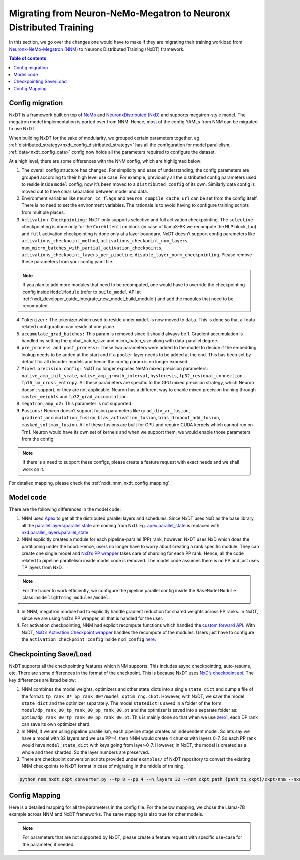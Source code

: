 .. _nxdt_developer_guide_migration_nnm_nxdt:

Migrating from Neuron-NeMo-Megatron to Neuronx Distributed Training
====================================================================

In this section, we go over the changes one would have to make if they are migrating their
training workload from
`Neuronx-NeMo-Megatron (NNM) <https://awsdocs-neuron.readthedocs-hosted.com/en/latest/libraries/nemo-megatron/index.html>`_
to Neuronx Distributed Training (NxDT) framework.

.. contents:: Table of contents
   :local:
   :depth: 2

Config migration
----------------

NxDT is a framework built on top of `NeMo <https://github.com/NVIDIA/NeMo>`_ and
`NeuronxDistributed (NxD) <https://awsdocs-neuron.readthedocs-hosted.com/en/latest/libraries/neuronx-distributed/index.html>`_
and supports megatron-style model. The megatron model implementation is ported over from NNM.
Hence, most of the config YAMLs from NNM can be migrated to use NxDT.

When building NxDT for the sake of modularity, we grouped certain parameters together, eg.
:ref:`distributed_strategy<nxdt_config_distributed_strategy>` has all the configuration for model parallelism,
:ref:`data<nxdt_config_data>` config now holds all the parameters required to configure
the dataset.

At a high level, there are some differences with the NNM config, which are highlighted below:

#.
    The overall config structure has changed. For simplicity and ease of understanding, the config parameters
    are grouped according to their high level use case. For example, previously all the distributed config parameters
    used to reside inside ``model`` config, now it’s been moved to a ``distributed_config`` of its own. Similarly data
    config is moved out to have clear separation between model and data.

#.
    Environment variables like ``neuron_cc_flags``  and ``neuron_compile_cache_url`` can be set from the config
    itself. There is no need to set the environment variables. The rationale is to avoid having to configure training
    scripts from multiple places.

#.
    ``Activation Checkpointing:`` NxDT only supports selective and full activation checkpointing. The ``selective``
    checkpointing is done only for the ``CoreAttention`` block (in case of llama3-8K we recompute the ``MLP``
    block, too) and ``full`` activation checkpointing is done only at a layer boundary. NxDT doesn’t support
    config parameters like ``activations_checkpoint_method``, ``activations_checkpoint_num_layers``,
    ``num_micro_batches_with_partial_activation_checkpoints``, ``activations_checkpoint_layers_per_pipeline``,
    ``disable_layer_norm_checkpointing``. Please remove these parameters from your config.yaml file.

.. note::

    If you plan to add more modules that need to be recomputed, one would have to override the checkpointing config inside
    ``ModelModule`` (refer to ``build_model`` API at :ref:`nxdt_developer_guide_integrate_new_model_build_module`)
    and add the modules that need to be recomputed.

4.
    ``Tokenizer:`` The tokenizer which used to reside under ``model`` is now moved to ``data``. This is done so that all
    data related configuration can reside at one place.

#.
    ``accumulate_grad_batches:`` This param is removed since it should always be 1. Gradient accumulation is handled by
    setting the global_batch_size and micro_batch_size along with data-parallel degree.

#.
    ``pre_process and post_process:``: These two parameters were added to the model to decide if the embedding lookup
    needs to be added at the start and if a ``pooler`` layer needs to be added at the end. This has been set by default
    for all decoder models and hence the config param is no longer exposed.

#.
    ``Mixed precision config:`` NxDT no longer exposes NeMo mixed precision parameters: ``native_amp_init_scale``,
    ``native_amp_growth_interval``, ``hysteresis``, ``fp32_residual_connection``, ``fp16_lm_cross_entropy``. All these
    parameters are specific to the GPU mixed precision strategy, which Neuron doesn’t support, or they are not
    applicable. Neuron has a different way to enable mixed precision training through ``master_weights`` and
    ``fp32_grad_accumulation``.


#.
    ``megatron_amp_o2:`` This parameter is not supported.

#.
    ``Fusions:`` Neuron doesn’t support fusion parameters like ``grad_div_ar_fusion``, ``gradient_accumulation_fusion``,
    ``bias_activation_fusion``, ``bias_dropout_add_fusion``, ``masked_softmax_fusion``. All of these fusions are built
    for GPU and require CUDA kernels which cannot run on Trn1. Neuron would have its own set of kernels and when we
    support them, we would enable those parameters from the config.

.. note::

    If there is a need to support these configs, please create a feature request with exact needs and we shall work on it.

For detailed mapping, please check the :ref:`nxdt_nnm_nxdt_config_mapping`.

Model code
----------

There are the following differences in the model code:

#.
    NNM used `Apex <https://github.com/NVIDIA/apex/tree/master>`_ to get all the distributed parallel layers and schedules.
    Since NxDT uses NxD as the base library, all the
    `parallel layers/parallel state <https://awsdocs-neuron.readthedocs-hosted.com/en/latest/libraries/neuronx-distributed/api_guide.html#parallel-layers>`_
    are coming from NxD. Eg. `apex.parallel_state <https://github.com/NVIDIA/apex/blob/master/apex/transformer/parallel_state.py>`_
    is replaced with
    `nxd.parallel_layers.parallel_state <https://awsdocs-neuron.readthedocs-hosted.com/en/latest/libraries/neuronx-distributed/api_guide.html#parallel-model-state>`_.

#.
    NNM explicitly creates a module for each pipeline-parallel (PP) rank, however, NxDT uses NxD which does the
    partitioning under the hood. Hence, users no longer have to worry about creating a rank specific module.
    They can create one single model and
    `NxD’s PP wrapper <https://awsdocs-neuron.readthedocs-hosted.com/en/latest/libraries/neuronx-distributed/api_guide.html#neuron-distributed-pipeline-model>`_
    takes care of sharding for each PP rank. Hence, all the code related to pipeline parallelism inside model
    code is removed. The model code assumes there is no PP and just uses TP layers from NxD.

.. note::
    For the tracer to work efficiently, we configure the pipeline parallel config inside the ``BaseModelModule`` class inside
    ``lightning_modules/model``.

3.
    In NNM, megatron module had to explicitly handle gradient reduction for shared weights across PP ranks. In NxDT,
    since we are using NxD’s PP wrapper, all that is handled for the user.

#.
    For activation checkpointing, NNM had explicit recompute functions which handled the
    `custom forward API <https://github.com/aws-neuron/neuronx-nemo-megatron/blob/main/nemo/nemo/collections/nlp/modules/common/megatron/transformer.py>`_.
    With NxDT, `NxD’s Activation Checkpoint wrapper <https://github.com/aws-neuron/neuronx-distributed/blob/main/src/neuronx_distributed/utils/activation_checkpoint.py>`_
    handles the recompute of the modules. Users just have to configure the ``activation_checkpoint_config`` inside
    ``nxd_config``
    `here <https://awsdocs-neuron.readthedocs-hosted.com/en/latest/libraries/neuronx-distributed/api-reference-guide-training.html#initialize-nxd-core-config>`__.


Checkpointing Save/Load
-----------------------

NxDT supports all the checkpointing features which NNM supports. This includes async checkpointing, auto-resume, etc.
There are some differences in the format of the checkpoint. This is because NxDT uses
`NxD’s checkpoint api <https://awsdocs-neuron.readthedocs-hosted.com/en/latest/libraries/neuronx-distributed/api-reference-guide-training.html#save-checkpoint>`_.
The key differences are listed below:

#.
    NNM combines the model weights, optimizers and other state_dicts into a single ``state_dict`` and dump a file
    of the format: ``tp_rank_0*_pp_rank_00*/model_optim_rng.ckpt``. However, with NxDT, we save the model ``state_dict``
    and the optimizer separately. The model ``statedict`` is saved in a folder of the form:
    ``model/dp_rank_00_tp_rank_00_pp_rank_00.pt`` and the optimizer is saved into a separate folder as:
    ``optim/dp_rank_00_tp_rank_00_pp_rank_00.pt``. This is mainly done so that when we use
    `zero1 <https://awsdocs-neuron.readthedocs-hosted.com/en/latest/libraries/neuronx-distributed/api-reference-guide-training.html#neuron-zero1-optimizer>`_,
    each DP rank can save its own optimizer shard.

#.
    In NNM, if we are using pipeline parallelism, each pipeline stage creates an independent model. So lets say we have
    a model with 32 layers and we use PP=4, then NNM would create 4 chunks with layers 0-7. So each PP rank would have
    ``model_state_dict`` with keys going from layer-0-7. However, in NxDT, the model is created as a whole and then
    sharded. So the layer numbers are preserved.

#.
    There are checkpoint conversion scripts provided under ``examples/`` of NxDT repository to convert the existing NNM
    checkpoints to NxDT format in case of migrating in the middle of training.

.. code-block:: shell

    python nnm_nxdt_ckpt_converter.py --tp 8 --pp 4 --n_layers 32 --nnm_ckpt_path {path_to_ckpt}/ckpt/nnm --nxdt_ckpt_path {path_to_ckpt}/nnm-converted-nxdt-ckpt/ --enable_parallel_processing True --num_parallel_processes 8

.. _nxdt_nnm_nxdt_config_mapping:

Config Mapping
--------------

Here is a detailed mapping for all the parameters in the config file. For the below mapping, we chose the
Llama-7B example across NNM and NxDT frameworks. The same mapping is also true for other models.

.. csv-table::
   :file: nnm_nxdt_mapping.csv
   :header-rows: 1
   :widths: 20, 20, 40

.. note::

    For parameters that are not supported by NxDT, please create a feature request with specific use-case
    for the parameter, if needed.
